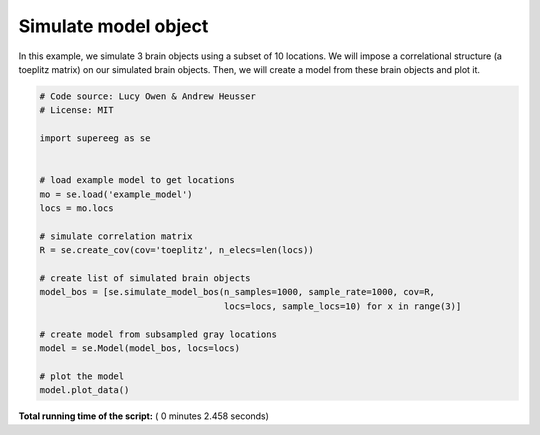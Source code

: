 

.. _sphx_glr_auto_examples_plot_simulate_mo.py:


=============================
Simulate model object
=============================

In this example, we simulate 3 brain objects using a subset of 10
locations. We will impose a correlational structure (a toeplitz matrix) on
our simulated brain objects.  Then, we will create a model from these brain
objects and plot it.





.. image:: /auto_examples/images/sphx_glr_plot_simulate_mo_001.png
    :align: center





.. code-block:: python


    # Code source: Lucy Owen & Andrew Heusser
    # License: MIT

    import supereeg as se


    # load example model to get locations
    mo = se.load('example_model')
    locs = mo.locs

    # simulate correlation matrix
    R = se.create_cov(cov='toeplitz', n_elecs=len(locs))

    # create list of simulated brain objects
    model_bos = [se.simulate_model_bos(n_samples=1000, sample_rate=1000, cov=R,
                                       locs=locs, sample_locs=10) for x in range(3)]

    # create model from subsampled gray locations
    model = se.Model(model_bos, locs=locs)

    # plot the model
    model.plot_data()

**Total running time of the script:** ( 0 minutes  2.458 seconds)



.. only :: html

 .. container:: sphx-glr-footer


  .. container:: sphx-glr-download

     :download:`Download Python source code: plot_simulate_mo.py <plot_simulate_mo.py>`



  .. container:: sphx-glr-download

     :download:`Download Jupyter notebook: plot_simulate_mo.ipynb <plot_simulate_mo.ipynb>`


.. only:: html

 .. rst-class:: sphx-glr-signature

    `Gallery generated by Sphinx-Gallery <https://sphinx-gallery.readthedocs.io>`_
